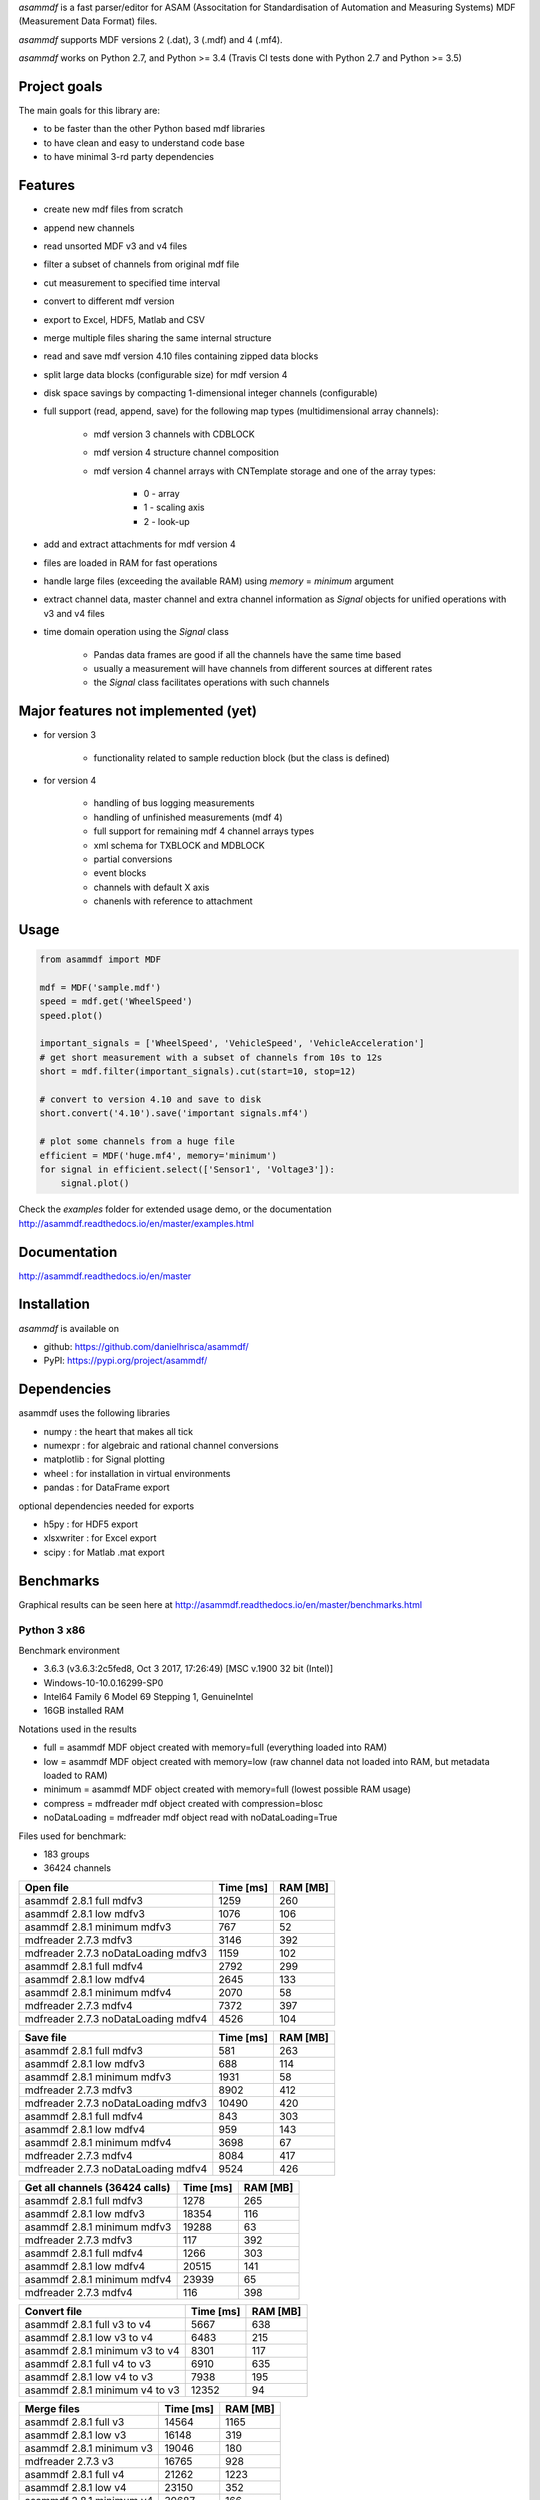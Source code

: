 *asammdf* is a fast parser/editor for ASAM (Associtation for Standardisation of Automation and Measuring Systems) MDF (Measurement Data Format) files. 

*asammdf* supports MDF versions 2 (.dat), 3 (.mdf) and 4 (.mf4). 

*asammdf* works on Python 2.7, and Python >= 3.4 (Travis CI tests done with Python 2.7 and Python >= 3.5)

Project goals
=============
The main goals for this library are:

* to be faster than the other Python based mdf libraries
* to have clean and easy to understand code base
* to have minimal 3-rd party dependencies

Features
========

* create new mdf files from scratch
* append new channels
* read unsorted MDF v3 and v4 files
* filter a subset of channels from original mdf file
* cut measurement to specified time interval
* convert to different mdf version
* export to Excel, HDF5, Matlab and CSV
* merge multiple files sharing the same internal structure
* read and save mdf version 4.10 files containing zipped data blocks
* split large data blocks (configurable size) for mdf version 4
* disk space savings by compacting 1-dimensional integer channels (configurable)
* full support (read, append, save) for the following map types (multidimensional array channels):

    * mdf version 3 channels with CDBLOCK
    * mdf version 4 structure channel composition
    * mdf version 4 channel arrays with CNTemplate storage and one of the array types:
    
        * 0 - array
        * 1 - scaling axis
        * 2 - look-up
        
* add and extract attachments for mdf version 4
* files are loaded in RAM for fast operations
* handle large files (exceeding the available RAM) using *memory* = *minimum* argument
* extract channel data, master channel and extra channel information as *Signal* objects for unified operations with v3 and v4 files
* time domain operation using the *Signal* class

    * Pandas data frames are good if all the channels have the same time based
    * usually a measurement will have channels from different sources at different rates
    * the *Signal* class facilitates operations with such channels

Major features not implemented (yet)
====================================

* for version 3

    * functionality related to sample reduction block (but the class is defined)
    
* for version 4

    * handling of bus logging measurements
    * handling of unfinished measurements (mdf 4)
    * full support for remaining mdf 4 channel arrays types
    * xml schema for TXBLOCK and MDBLOCK
    * partial conversions
    * event blocks
    * channels with default X axis
    * chanenls with reference to attachment

Usage
=====

.. code-block:: python

   from asammdf import MDF
   
   mdf = MDF('sample.mdf')
   speed = mdf.get('WheelSpeed')
   speed.plot()
   
   important_signals = ['WheelSpeed', 'VehicleSpeed', 'VehicleAcceleration']
   # get short measurement with a subset of channels from 10s to 12s 
   short = mdf.filter(important_signals).cut(start=10, stop=12)
   
   # convert to version 4.10 and save to disk
   short.convert('4.10').save('important signals.mf4')
   
   # plot some channels from a huge file
   efficient = MDF('huge.mf4', memory='minimum')
   for signal in efficient.select(['Sensor1', 'Voltage3']):
       signal.plot()
   

 
Check the *examples* folder for extended usage demo, or the documentation
http://asammdf.readthedocs.io/en/master/examples.html

Documentation
=============
http://asammdf.readthedocs.io/en/master

Installation
============
*asammdf* is available on 

* github: https://github.com/danielhrisca/asammdf/
* PyPI: https://pypi.org/project/asammdf/
    
.. code-block: python

   pip install asammdf

    
Dependencies
============
asammdf uses the following libraries

* numpy : the heart that makes all tick
* numexpr : for algebraic and rational channel conversions
* matplotlib : for Signal plotting
* wheel : for installation in virtual environments
* pandas : for DataFrame export

optional dependencies needed for exports

* h5py : for HDF5 export
* xlsxwriter : for Excel export
* scipy : for Matlab .mat export


Benchmarks
==========

Graphical results can be seen here at http://asammdf.readthedocs.io/en/master/benchmarks.html


Python 3 x86
------------
Benchmark environment

* 3.6.3 (v3.6.3:2c5fed8, Oct  3 2017, 17:26:49) [MSC v.1900 32 bit (Intel)]
* Windows-10-10.0.16299-SP0
* Intel64 Family 6 Model 69 Stepping 1, GenuineIntel
* 16GB installed RAM

Notations used in the results

* full =  asammdf MDF object created with memory=full (everything loaded into RAM)
* low =  asammdf MDF object created with memory=low (raw channel data not loaded into RAM, but metadata loaded to RAM)
* minimum =  asammdf MDF object created with memory=full (lowest possible RAM usage)
* compress = mdfreader mdf object created with compression=blosc
* noDataLoading = mdfreader mdf object read with noDataLoading=True

Files used for benchmark:

* 183 groups
* 36424 channels



================================================== ========= ========
Open file                                          Time [ms] RAM [MB]
================================================== ========= ========
asammdf 2.8.1 full mdfv3                                1259      260
asammdf 2.8.1 low mdfv3                                 1076      106
asammdf 2.8.1 minimum mdfv3                              767       52
mdfreader 2.7.3 mdfv3                                   3146      392
mdfreader 2.7.3 noDataLoading mdfv3                     1159      102
asammdf 2.8.1 full mdfv4                                2792      299
asammdf 2.8.1 low mdfv4                                 2645      133
asammdf 2.8.1 minimum mdfv4                             2070       58
mdfreader 2.7.3 mdfv4                                   7372      397
mdfreader 2.7.3 noDataLoading mdfv4                     4526      104
================================================== ========= ========


================================================== ========= ========
Save file                                          Time [ms] RAM [MB]
================================================== ========= ========
asammdf 2.8.1 full mdfv3                                 581      263
asammdf 2.8.1 low mdfv3                                  688      114
asammdf 2.8.1 minimum mdfv3                             1931       58
mdfreader 2.7.3 mdfv3                                   8902      412
mdfreader 2.7.3 noDataLoading mdfv3                    10490      420
asammdf 2.8.1 full mdfv4                                 843      303
asammdf 2.8.1 low mdfv4                                  959      143
asammdf 2.8.1 minimum mdfv4                             3698       67
mdfreader 2.7.3 mdfv4                                   8084      417
mdfreader 2.7.3 noDataLoading mdfv4                     9524      426
================================================== ========= ========


================================================== ========= ========
Get all channels (36424 calls)                     Time [ms] RAM [MB]
================================================== ========= ========
asammdf 2.8.1 full mdfv3                                1278      265
asammdf 2.8.1 low mdfv3                                18354      116
asammdf 2.8.1 minimum mdfv3                            19288       63
mdfreader 2.7.3 mdfv3                                    117      392
asammdf 2.8.1 full mdfv4                                1266      303
asammdf 2.8.1 low mdfv4                                20515      141
asammdf 2.8.1 minimum mdfv4                            23939       65
mdfreader 2.7.3 mdfv4                                    116      398
================================================== ========= ========


================================================== ========= ========
Convert file                                       Time [ms] RAM [MB]
================================================== ========= ========
asammdf 2.8.1 full v3 to v4                             5667      638
asammdf 2.8.1 low v3 to v4                              6483      215
asammdf 2.8.1 minimum v3 to v4                          8301      117
asammdf 2.8.1 full v4 to v3                             6910      635
asammdf 2.8.1 low v4 to v3                              7938      195
asammdf 2.8.1 minimum v4 to v3                         12352       94
================================================== ========= ========


================================================== ========= ========
Merge files                                        Time [ms] RAM [MB]
================================================== ========= ========
asammdf 2.8.1 full v3                                  14564     1165
asammdf 2.8.1 low v3                                   16148      319
asammdf 2.8.1 minimum v3                               19046      180
mdfreader 2.7.3 v3                                     16765      928
asammdf 2.8.1 full v4                                  21262     1223
asammdf 2.8.1 low v4                                   23150      352
asammdf 2.8.1 minimum v4                               30687      166
mdfreader 2.7.3 v4                                     25437      919
================================================== ========= ========




Python 3 x64
------------
Benchmark environment

* 3.6.2 (v3.6.2:5fd33b5, Jul  8 2017, 04:57:36) [MSC v.1900 64 bit (AMD64)]
* Windows-10-10.0.16299-SP0
* Intel64 Family 6 Model 69 Stepping 1, GenuineIntel
* 16GB installed RAM

Notations used in the results

* full =  asammdf MDF object created with memory=full (everything loaded into RAM)
* low =  asammdf MDF object created with memory=low (raw channel data not loaded into RAM, but metadata loaded to RAM)
* minimum =  asammdf MDF object created with memory=full (lowest possible RAM usage)
* compress = mdfreader mdf object created with compression=blosc
* noDataLoading = mdfreader mdf object read with noDataLoading=True

Files used for benchmark:

* 183 groups
* 36424 channels



================================================== ========= ========
Open file                                          Time [ms] RAM [MB]
================================================== ========= ========
asammdf 2.8.1 full mdfv3                                1100      327
asammdf 2.8.1 low mdfv3                                  980      174
asammdf 2.8.1 minimum mdfv3                              599       86
mdfreader 2.7.3 mdfv3                                   2567      436
mdfreader 2.7.3 compress mdfv3                          4324      135
mdfreader 2.7.3 noDataLoading mdfv3                      973      176
asammdf 2.8.1 full mdfv4                                2613      390
asammdf 2.8.1 low mdfv4                                 2491      225
asammdf 2.8.1 minimum mdfv4                             1749       97
mdfreader 2.7.3 mdfv4                                   6457      448
mdfreader 2.7.3 compress mdfv4                          8219      147
mdfreader 2.7.3 noDataLoading mdfv4                     4221      180
================================================== ========= ========


================================================== ========= ========
Save file                                          Time [ms] RAM [MB]
================================================== ========= ========
asammdf 2.8.1 full mdfv3                                 676      327
asammdf 2.8.1 low mdfv3                                  541      181
asammdf 2.8.1 minimum mdfv3                             1363       95
mdfreader 2.7.3 mdfv3                                   8013      465
mdfreader 2.7.3 noDataLoading mdfv3                     8948      476
mdfreader 2.7.3 compress mdfv3                          7629      432
asammdf 2.8.1 full mdfv4                                 672      395
asammdf 2.8.1 low mdfv4                                  736      237
asammdf 2.8.1 minimum mdfv4                             3127      107
mdfreader 2.7.3 mdfv4                                   7237      467
mdfreader 2.7.3 noDataLoading mdfv4                     8332      473
mdfreader 2.7.3 compress mdfv4                          6791      426
================================================== ========= ========


================================================== ========= ========
Get all channels (36424 calls)                     Time [ms] RAM [MB]
================================================== ========= ========
asammdf 2.8.1 full mdfv3                                 967      333
asammdf 2.8.1 low mdfv3                                 5690      186
asammdf 2.8.1 minimum mdfv3                             7296       99
mdfreader 2.7.3 mdfv3                                     95      436
mdfreader 2.7.3 compress mdfv3                           531      135
asammdf 2.8.1 full mdfv4                                 988      397
asammdf 2.8.1 low mdfv4                                10572      234
asammdf 2.8.1 minimum mdfv4                            13803      108
mdfreader 2.7.3 mdfv4                                     95      448
mdfreader 2.7.3 compress mdfv4                           534      148
================================================== ========= ========


================================================== ========= ========
Convert file                                       Time [ms] RAM [MB]
================================================== ========= ========
asammdf 2.8.1 full v3 to v4                             4986      759
asammdf 2.8.1 low v3 to v4                              5573      340
asammdf 2.8.1 minimum v3 to v4                          7049      171
asammdf 2.8.1 full v4 to v3                             5705      761
asammdf 2.8.1 low v4 to v3                              6510      321
asammdf 2.8.1 minimum v4 to v3                         10434      142
================================================== ========= ========


================================================== ========= ========
Merge files                                        Time [ms] RAM [MB]
================================================== ========= ========
asammdf 2.8.1 full v3                                  12251     1320
asammdf 2.8.1 low v3                                   14453      464
asammdf 2.8.1 minimum v3                               16830      236
mdfreader 2.7.3 v3                                     15635      983
mdfreader 2.7.3 compress v3                            20812      993
asammdf 2.8.1 full v4                                  18172     1441
asammdf 2.8.1 low v4                                   20083      558
asammdf 2.8.1 minimum v4                               26374      237
mdfreader 2.7.3 v4                                     23450      981
mdfreader 2.7.3 compress v4                            28421      985
================================================== ========= ========




